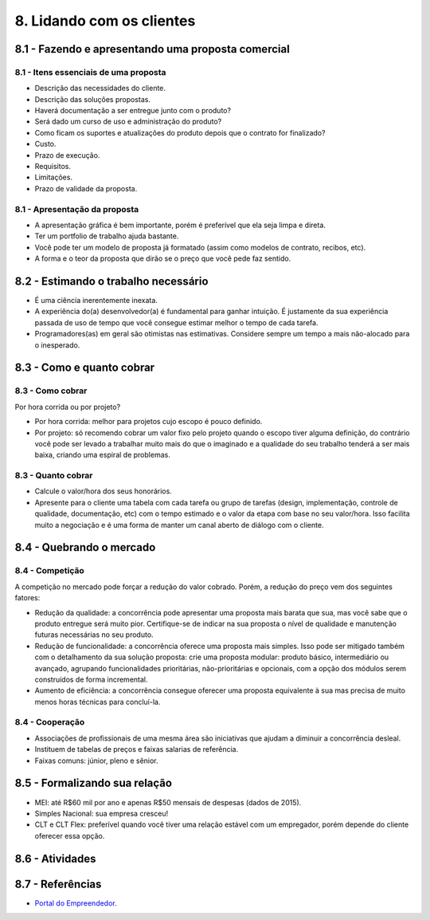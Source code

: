 8. Lidando com os clientes
==========================

8.1 - Fazendo e apresentando uma proposta comercial
---------------------------------------------------

8.1 - Itens essenciais de uma proposta
~~~~~~~~~~~~~~~~~~~~~~~~~~~~~~~~~~~~~~

* Descrição das necessidades do cliente.
* Descrição das soluções propostas.
* Haverá documentação a ser entregue junto com o produto?
* Será dado um curso de uso e administração do produto?
* Como ficam os suportes e atualizações do produto depois que o contrato for finalizado?
* Custo.
* Prazo de execução.
* Requisitos.
* Limitações.
* Prazo de validade da proposta.

8.1 - Apresentação da proposta
~~~~~~~~~~~~~~~~~~~~~~~~~~~~~~

* A apresentação gráfica é bem importante, porém é preferível que ela seja limpa e direta.
* Ter um portfolio de trabalho ajuda bastante.
* Você pode ter um modelo de proposta já formatado (assim como modelos de contrato, recibos, etc).
* A forma e o teor da proposta que dirão se o preço que você pede faz sentido.

8.2 - Estimando o trabalho necessário
-------------------------------------

* É uma ciência inerentemente inexata.
* A experiência do(a) desenvolvedor(a) é fundamental para ganhar intuição. É justamente da sua experiência passada de uso de tempo que você consegue estimar melhor o tempo de cada tarefa.
* Programadores(as) em geral são otimistas nas estimativas. Considere sempre um tempo a mais não-alocado para o inesperado.

8.3 - Como e quanto cobrar
--------------------------

8.3 - Como cobrar
~~~~~~~~~~~~~~~~~

Por hora corrida ou por projeto?

* Por hora corrida: melhor para projetos cujo escopo é pouco definido.
* Por projeto: só recomendo cobrar um valor fixo pelo projeto quando o escopo tiver alguma definição, do contrário você pode ser levado a trabalhar muito mais do que o imaginado e a qualidade do seu trabalho tenderá a ser mais baixa, criando uma espiral de problemas.

8.3 - Quanto cobrar
~~~~~~~~~~~~~~~~~~~

* Calcule o valor/hora dos seus honorários.
* Apresente para o cliente uma tabela com cada tarefa ou grupo de tarefas (design, implementação, controle de qualidade, documentação, etc) com o tempo estimado e o valor da etapa com base no seu valor/hora. Isso facilita muito a negociação e é uma forma de manter um canal aberto de diálogo com o cliente.

8.4 - Quebrando o mercado
-------------------------

8.4 - Competição
~~~~~~~~~~~~~~~~

A competição no mercado pode forçar a redução do valor cobrado. Porém, a redução do preço vem dos seguintes fatores:

* Redução da qualidade: a concorrência pode apresentar uma proposta mais barata que sua, mas você sabe que o produto entregue será muito pior. Certifique-se de indicar na sua proposta o nível de qualidade e manutenção futuras necessárias no seu produto.
* Redução de funcionalidade: a concorrência oferece uma proposta mais simples. Isso pode ser mitigado também com o detalhamento da sua solução proposta: crie uma proposta modular: produto básico, intermediário ou avançado, agrupando funcionalidades prioritárias, não-prioritárias e opcionais, com a opção dos módulos serem construídos de forma incremental.
* Aumento de eficiência: a concorrência consegue oferecer uma proposta equivalente à sua mas precisa de muito menos horas técnicas para concluí-la.

8.4 - Cooperação
~~~~~~~~~~~~~~~~

* Associações de profissionais de uma mesma área são iniciativas que ajudam a diminuir a concorrência desleal.
* Instituem de tabelas de preços e faixas salarias de referência.
* Faixas comuns: júnior, pleno e sênior.

8.5 - Formalizando sua relação
------------------------------

* MEI: até R$60 mil por ano e apenas R$50 mensais de despesas (dados de 2015).
* Simples Nacional: sua empresa cresceu!
* CLT e CLT Flex: preferível quando você tiver uma relação estável com um empregador, porém depende do cliente oferecer essa opção.

8.6 - Atividades
----------------

8.7 - Referências
-----------------

* `Portal do Empreendedor <http://www.portaldoempreendedor.gov.br/>`_.
